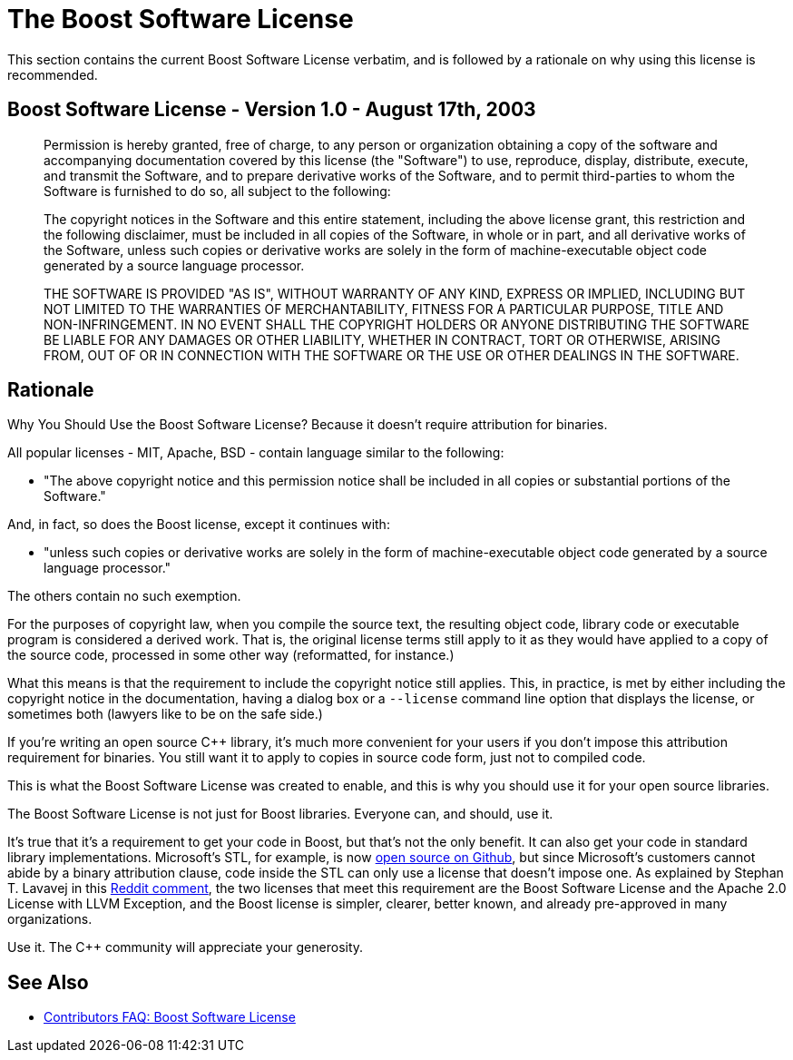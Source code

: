 ////
Copyright (c) 2024 The C++ Alliance, Inc. (https://cppalliance.org)

Distributed under the Boost Software License, Version 1.0. (See accompanying
file LICENSE_1_0.txt or copy at http://www.boost.org/LICENSE_1_0.txt)

Official repository: https://github.com/boostorg/website-v2-docs
////
= The Boost Software License

This section contains the current Boost Software License verbatim, and is followed by a rationale on why using this license is recommended.

== Boost Software License - Version 1.0 - August 17th, 2003

______

Permission is hereby granted, free of charge, to any person or organization
obtaining a copy of the software and accompanying documentation covered by
this license (the "Software") to use, reproduce, display, distribute,
execute, and transmit the Software, and to prepare derivative works of the
Software, and to permit third-parties to whom the Software is furnished to
do so, all subject to the following:

The copyright notices in the Software and this entire statement, including
the above license grant, this restriction and the following disclaimer,
must be included in all copies of the Software, in whole or in part, and
all derivative works of the Software, unless such copies or derivative
works are solely in the form of machine-executable object code generated by
a source language processor.

THE SOFTWARE IS PROVIDED "AS IS", WITHOUT WARRANTY OF ANY KIND, EXPRESS OR
IMPLIED, INCLUDING BUT NOT LIMITED TO THE WARRANTIES OF MERCHANTABILITY,
FITNESS FOR A PARTICULAR PURPOSE, TITLE AND NON-INFRINGEMENT. IN NO EVENT
SHALL THE COPYRIGHT HOLDERS OR ANYONE DISTRIBUTING THE SOFTWARE BE LIABLE
FOR ANY DAMAGES OR OTHER LIABILITY, WHETHER IN CONTRACT, TORT OR OTHERWISE,
ARISING FROM, OUT OF OR IN CONNECTION WITH THE SOFTWARE OR THE USE OR OTHER
DEALINGS IN THE SOFTWARE.

______

== Rationale

Why You Should Use the Boost Software License? Because it doesn't require attribution for binaries.

All popular licenses - MIT, Apache, BSD - contain language similar to the following:

[disc]
* "The above copyright notice and this permission notice shall be included in all copies or substantial portions of the Software."

And, in fact, so does the Boost license, except it continues with:

[disc]
* "unless such copies or derivative works are solely in the form of machine-executable object code generated by a source language processor."

The others contain no such exemption.

For the purposes of copyright law, when you compile the source text, the resulting object code, library code or executable program is considered a derived work. That is, the original license terms still apply to it as they would have applied to a copy of the source code, processed in some other way (reformatted, for instance.)

What this means is that the requirement to include the copyright notice still applies. This, in practice, is met by either including the copyright notice in the documentation, having a dialog box or a `--license` command line option that displays the license, or sometimes both (lawyers like to be on the safe side.)

If you're writing an open source pass:[C++] library, it's much more convenient for your users if you don't impose this attribution requirement for binaries. You still want it to apply to copies in source code form, just not to compiled code.

This is what the Boost Software License was created to enable, and this is why you should use it for your open source libraries.

The Boost Software License is not just for Boost libraries. Everyone can, and should, use it.

It's true that it's a requirement to get your code in Boost, but that's not the only benefit. It can also get your code in standard library implementations. Microsoft's STL, for example, is now https://github.com/microsoft/STL[open source on Github], but since Microsoft's customers cannot abide by a binary attribution clause, code inside the STL can only use a license that doesn't impose one. As explained by Stephan T. Lavavej in this https://www.reddit.com/r/cpp/comments/gr18ig/comment/frxbit4/[Reddit comment], the two licenses that meet this requirement are the Boost Software License and the Apache 2.0 License with LLVM Exception, and the Boost license is simpler, clearer, better known, and already pre-approved in many organizations.

Use it. The C++ community will appreciate your generosity.

== See Also

* xref:contributor-guide:ROOT:contributors-faq.adoc#boostsoftwarelicense[Contributors FAQ: Boost Software License]
